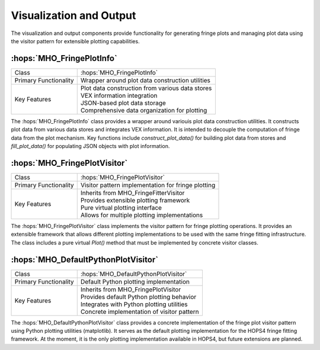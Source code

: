 Visualization and Output
~~~~~~~~~~~~~~~~~~~~~~~~

The visualization and output components provide functionality for generating 
fringe plots and managing plot data using the visitor pattern for extensible 
plotting capabilities.

:hops:`MHO_FringePlotInfo`
--------------------------

=============================================== ====================================================================
Class                                           :hops:`MHO_FringePlotInfo`
Primary Functionality                           Wrapper around plot data construction utilities
Key Features                                    | Plot data construction from various data stores
                                                | VEX information integration
                                                | JSON-based plot data storage
                                                | Comprehensive data organization for plotting
=============================================== ====================================================================

The :hops:`MHO_FringePlotInfo` class provides a wrapper around variouis plot data construction 
utilities. It constructs plot data from various data stores and integrates VEX 
information. It is intended to decouple the computation of fringe data from the plot mechanism.
Key functions include `construct_plot_data()` for building plot data from stores
and `fill_plot_data()` for populating JSON objects with plot information.

:hops:`MHO_FringePlotVisitor`
-----------------------------

=============================================== ====================================================================
Class                                           :hops:`MHO_FringePlotVisitor`
Primary Functionality                           Visitor pattern implementation for fringe plotting
Key Features                                    | Inherits from MHO_FringeFitterVisitor
                                                | Provides extensible plotting framework
                                                | Pure virtual plotting interface
                                                | Allows for multiple plotting implementations
=============================================== ====================================================================

The :hops:`MHO_FringePlotVisitor` class implements the visitor pattern for fringe 
plotting operations. It provides an extensible framework that allows different 
plotting implementations to be used with the same fringe fitting infrastructure.
The class includes a pure virtual `Plot()` method that must be implemented by 
concrete visitor classes. 

:hops:`MHO_DefaultPythonPlotVisitor`
------------------------------------

=============================================== ====================================================================
Class                                           :hops:`MHO_DefaultPythonPlotVisitor`
Primary Functionality                           Default Python plotting implementation
Key Features                                    | Inherits from MHO_FringePlotVisitor
                                                | Provides default Python plotting behavior
                                                | Integrates with Python plotting utilities
                                                | Concrete implementation of visitor pattern
=============================================== ====================================================================

The :hops:`MHO_DefaultPythonPlotVisitor` class provides a concrete implementation 
of the fringe plot visitor pattern using Python plotting utilities (matplotlib). It serves as 
the default plotting implementation for the HOPS4 fringe fitting framework. 
At the moment, it is the only plotting implementation available in HOPS4, but future 
extensions are planned.
